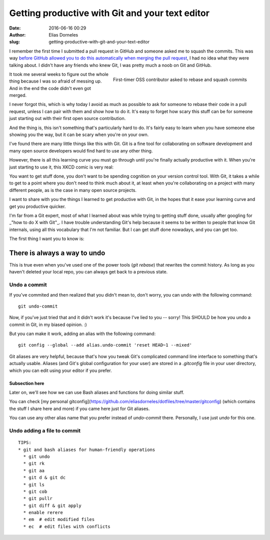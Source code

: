 Getting productive with Git and your text editor
################################################

:date: 2016-06-16 00:29
:author: Elias Dorneles
:slug: getting-productive-with-git-and-your-text-editor

I remember the first time I submitted a pull request in GitHub and someone
asked me to squash the commits. This was way `before GitHub allowed you to do
this automatically when merging the pull request
<https://help.github.com/articles/about-pull-request-merge-squashing/>`_, I had
no idea what they were talking about. I didn't have any friends who knew Git, I
was pretty much a noob on Git and GitHub.

.. figure:: {filename}/images/confused.png
    :height: 250px
    :align: right

    First-timer OSS contributor asked to rebase and squash commits

It took me several weeks to figure out the whole thing because I was so afraid
of messing up. And in the end the code didn't even got merged.

I never forgot this, which is why today I avoid as much as possible to ask for
someone to rebase their code in a pull request, unless I can pair with them
and show how to do it.
It's easy to forget how scary this stuff can be for someone just starting
out with their first open source contribution.

And the thing is, this isn't something that's particularly hard to do. It's
fairly easy to learn when you have someone else showing you the way, but it can
be scary when you're on your own.

I've found there are many little things like this with Git. Git is a fine tool
for collaborating on software development and many open source developers would
find hard to use any other thing.

However, there is all this learning curve you must go through until you're
finally actually productive with it. When you're just starting to use it, this
XKCD comic is very real:

.. image:: https://imgs.xkcd.com/comics/git.png
    :align: center
    :target: https://xkcd.com/1597

You want to get stuff done, you don't want to be spending cognition on your
version control tool. With Git, it takes a while to get to a point where you
don't need to think much about it, at least when you're collaborating on a
project with many different people, as is the case in many open source
projects.

I want to share with you the things I learned to get productive with Git, in
the hopes that it ease your learning curve and get you productive quicker.

I'm far from a Git expert, most of what I learned about was while trying to
getting stuff done, usually after googling for _"how to do X with Git"_. I have
trouble understanding Git's help because it seems to be written to people that
know Git internals, using all this vocabulary that I'm not familiar. But I can
get stuff done nowadays, and you can get too.

The first thing I want you to know is:

There is always a way to undo
=============================

This is true even when you've used one of the power tools (`git rebase`) that
rewrites the commit history. As long as you haven't deleted your local repo,
you can always get back to a previous state.

Undo a commit
-------------

If you've commited and then realized that you didn't mean to,
don't worry, you can undo with the following command::

    git undo-commit

Now, if you've just tried that and it didn't work it's because I've lied to you
-- sorry! This SHOULD be how you undo a commit in Git, in my biased opinion. :)

But you can make it work, adding an alias with the following command::

    git config --global --add alias.undo-commit 'reset HEAD~1 --mixed'

Git aliases are very helpful, because that's how you tweak Git's complicated
command line interface to something that's actually usable. Aliases (and
Git's global configuration for your user) are stored in a `.gitconfig`
file in your user directory, which you can edit using your editor if you prefer.

Subsection here
~~~~~~~~~~~~~~~

Later on, we'll see how we can use Bash aliases and functions for doing similar stuff.

You can check [my personal gitconfig](https://github.com/eliasdorneles/dotfiles/tree/master/gitconfig)
(which contains the stuff I share here and more) if you came here just for Git aliases.

You can use any other alias name that you prefer instead of `undo-commit`
there. Personally, I use just `undo` for this one.


Undo adding a file to commit
----------------------------

::

    TIPS:
    * git and bash aliases for human-friendly operations
      * git undo
      * git rk
      * git aa
      * git d & git dc
      * git ls
      * git cob
      * git pullr
      * git diff & git apply
      * enable rerere
      * em  # edit modified files
      * ec  # edit files with conflicts
